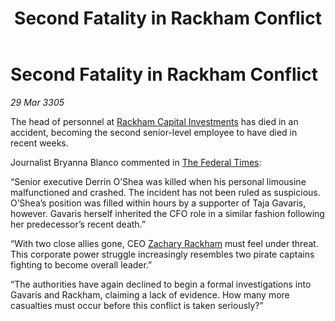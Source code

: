 :PROPERTIES:
:ID:       6dc015dd-9fb5-436d-8b0d-09bcec8fdfb6
:END:
#+title: Second Fatality in Rackham Conflict
#+filetags: :galnet:

* Second Fatality in Rackham Conflict

/29 Mar 3305/

The head of personnel at [[id:83c8d091-0fde-4836-b6bc-668b9a221207][Rackham Capital Investments]] has died in an accident, becoming the second senior-level employee to have died in recent weeks. 

Journalist Bryanna Blanco commented in [[id:be5df73c-519d-45ed-a541-9b70bc8ae97c][The Federal Times]]: 

“Senior executive Derrin O’Shea was killed when his personal limousine malfunctioned and crashed. The incident has not been ruled as suspicious. O’Shea’s position was filled within hours by a supporter of Taja Gavaris, however. Gavaris herself inherited the CFO role in a similar fashion following her predecessor’s recent death.” 

“With two close allies gone, CEO [[id:e26683e6-6b19-4671-8676-f333bd5e8ff7][Zachary Rackham]] must feel under threat. This corporate power struggle increasingly resembles two pirate captains fighting to become overall leader.” 

“The authorities have again declined to begin a formal investigations into Gavaris and Rackham, claiming a lack of evidence. How many more casualties must occur before this conflict is taken seriously?”

